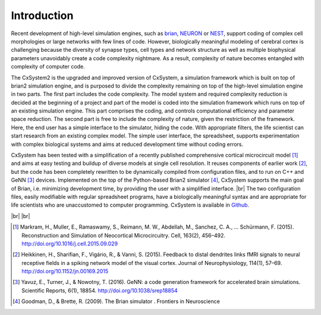 .. |br| raw:: html

   <br />

Introduction
==============================

Recent development of high-level simulation engines, such as `brian
<http://briansimulator.org/>`_, `NEURON
<https://www.neuron.yale.edu/neuron/>`_ or `NEST
<http://www.nest-simulator.org/>`_, support coding of complex cell morphologies or large networks with few lines of code.
However, biologically meaningful modeling of cerebral cortex is challenging because the diversity of synapse types,
cell types and network structure as well as multiple biophysical parameters unavoidably create a code complexity
nightmare. As a result, complexity of nature becomes entangled with complexity of computer code.

The CxSystem2 is the upgraded and improved version of CxSystem, a simulation framework which is built on top of brian2
simulation engine, and is purposed to divide the complexity remaining on top of the high-level simulation engine in
two parts. The first part includes the code complexity. The model system and required complexity reduction is decided
at the beginning of a project and part of the model is coded into the simulation framework which runs on top of an
existing simulation engine. This part comprises the coding, and controls computational efficiency and parameter space
reduction. The second part is free to include the complexity of nature, given the restriction of the framework. Here,
the end user has a simple interface to the simulator, hiding the code. With appropriate filters, the life scientist can
start research from an existing complex model. The simple user interface, the spreadsheet, supports experimentation with
complex biological systems and aims at reduced development time without coding errors.

CxSystem  has been tested with a simplification of a recently published comprehensive cortical microcircuit model [1]_ and aims at easy testing and buildup of diverse models at single cell resolution. It reuses components of earlier work [2]_, but the code has been completely rewritten to be dynamically compiled from configuration files, and to run on C++ and GeNN [3]_ devices. Implemented on the top of the Python-based Brian2 simulator [4]_, CxSystem supports the main goal of Brian, i.e. minimizing development time, by providing the user with a simplified interface. |br| The two configuration files, easily modifiable with regular spreadsheet programs, have a biologically meaningful syntax and are appropriate for life scientists who are unaccustomed to computer programming. CxSystem is available in `Github
<https://github.com/VisualNeuroscience-UH/CxSystem>`_.

|br|
|br|

.. [1] Markram, H., Muller, E., Ramaswamy, S., Reimann, M. W., Abdellah, M., Sanchez, C. A., … Schürmann, F. (2015). Reconstruction and Simulation of Neocortical Microcircuitry. Cell, 163(2), 456–492. http://doi.org/10.1016/j.cell.2015.09.029
.. [2] Heikkinen, H., Sharifian, F., Vigário, R., & Vanni, S. (2015). Feedback to distal dendrites links fMRI signals to neural receptive fields in a spiking network model of the visual cortex. Journal of Neurophysiology, 114(1), 57–69. http://doi.org/10.1152/jn.00169.2015
.. [3] Yavuz, E., Turner, J., & Nowotny, T. (2016). GeNN: a code generation framework for accelerated brain simulations. Scientific Reports, 6(1), 18854. http://doi.org/10.1038/srep18854
.. [4] Goodman, D., & Brette, R. (2009). The Brian simulator   . Frontiers in Neuroscience
